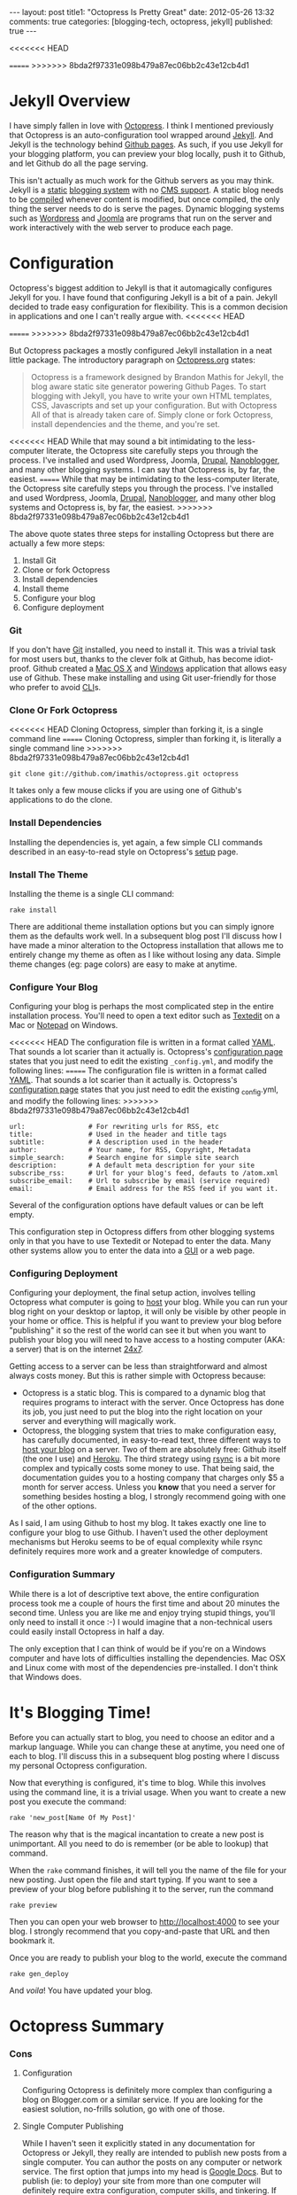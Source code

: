 #+BEGIN_HTML

---
layout:         post
title1:         "Octopress Is Pretty Great"
date:           2012-05-26 13:32
comments:       true
categories:     [blogging-tech, octopress, jekyll]
published:      true
---

#+END_HTML

#+MACRO: relative_link          @<a href="{{ root_url }}$1" title="$2">$3@</a>
<<<<<<< HEAD
#+MACRO: absolute_link           @<a href="http:/$1" title="$2">$3@</a>
=======
>>>>>>> 8bda2f97331e098b479a87ec06bb2c43e12cb4d1

* Jekyll Overview
I have simply fallen in love with [[http://bit.ly/KT1aFT][Octopress]]. I think I mentioned previously that Octopress is an auto-configuration tool wrapped around [[http://bit.ly/Jm1bmc][Jekyll]]. And Jekyll is the technology behind [[http://bit.ly/Krch8n][Github pages]]. As such, if you use Jekyll for your blogging platform, you can preview your blog locally, push it to Github, and let Github do all the page serving. 

This isn't actually as much work for the Github servers as you may think. Jekyll is a [[http://bit.ly/KrdOeu][static]] [[http://bit.ly/KrdUmf][blogging system]] with no [[http://bit.ly/KrdX1s][CMS support]]. A static blog needs to be [[http://bit.ly/Kre8tB][compiled]] whenever content is modified, but once compiled, the only thing the server needs to do is serve the pages. Dynamic blogging systems such as [[http://bit.ly/KreoZJ][Wordpress]] and [[http://bit.ly/KreuAH][Joomla]] are programs that run on the server and work interactively with the web server to produce each page.

* Configuration
Octopress's biggest addition to Jekyll is that it automagically configures Jekyll for you. I have found that configuring Jekyll is a bit of a pain. Jekyll decided to trade easy configuration for flexibility. This is a common decision in applications and one I can't really argue with.
<<<<<<< HEAD
#+HTML: <!-- more -->
=======
>>>>>>> 8bda2f97331e098b479a87ec06bb2c43e12cb4d1

But Octopress packages a mostly configured Jekyll installation in a neat little package. The introductory paragraph on [[http://bit.ly/KT1aFT][Octopress.org]] states:
#+BEGIN_QUOTE
Octopress is a framework designed by Brandon Mathis for Jekyll, the blog aware static site generator powering Github Pages. To start blogging with Jekyll, you have to write your own HTML templates, CSS, Javascripts and set up your configuration. But with Octopress All of that is already taken care of. Simply clone or fork Octopress, install dependencies and the theme, and you're set.
#+END_QUOTE

<<<<<<< HEAD
While that may sound a bit intimidating to the less-computer literate, the Octopress site carefully steps you through the process. I've installed and used Wordpress, Joomla, [[http://bit.ly/KrgcC1][Drupal]], [[http://bit.ly/wq2Ien][Nanoblogger]], and many other blogging systems. I can say that Octopress is, by far, the easiest. 
=======
While that may be intimidating to the less-computer literate, the Octopress site carefully steps you through the process. I've installed and used Wordpress, Joomla, [[http://bit.ly/KrgcC1][Drupal]], [[http://bit.ly/wq2Ien][Nanoblogger]], and many other blog systems and Octopress is, by far, the easiest.
>>>>>>> 8bda2f97331e098b479a87ec06bb2c43e12cb4d1

The above quote states three steps for installing Octopress but there are actually a few more steps:
0) Install Git
1) Clone or fork Octopress
2) Install dependencies
3) Install theme
1) Configure your blog
1) Configure deployment

*** Git
If you don't have [[http://bit.ly/KrgU2a][Git]] installed, you need to install it. This was a trivial task for most users but, thanks to the clever folk at Github, has become idiot-proof. Github created a [[http://bit.ly/KrhqgF][Mac OS X]] and [[http://windows.github.com/][Windows]] application that allows easy use of Github. These make installing and using Git user-friendly for those who prefer to avoid [[http://bit.ly/xOIkfJ][CLI]]s.

*** Clone Or Fork Octopress
<<<<<<< HEAD
Cloning Octopress, simpler than forking it, is a single command line 
=======
Cloning Octopress, simpler than forking it, is literally a single command line 
>>>>>>> 8bda2f97331e098b479a87ec06bb2c43e12cb4d1
: git clone git://github.com/imathis/octopress.git octopress
It takes only a few mouse clicks if you are using one of Github's applications to do the clone. 

*** Install Dependencies
Installing the dependencies is, yet again, a few simple CLI commands described in an easy-to-read style on Octopress's [[http://bit.ly/LExpsY][setup]] page.

*** Install The Theme
Installing the theme is a single CLI command:
: rake install
There are additional theme installation options but you can simply ignore them as the defaults work well. In a subsequent blog post I'll discuss how I have made a minor alteration to the Octopress installation that allows me to entirely change my theme as often as I like without losing any data. Simple theme changes (eg: page colors) are easy to make at anytime. 

*** Configure Your Blog
Configuring your blog is perhaps the most complicated step in the entire installation process. You'll need to open a text editor such as [[http://bit.ly/LEyD7l][Textedit]] on a Mac or [[http://bit.ly/LEyRvo][Notepad]] on Windows. 

<<<<<<< HEAD
The configuration file is written in a format called [[http://bit.ly/LEzjd3][YAML]]. That sounds a lot scarier than it actually is. Octopress's [[http://bit.ly/Mlynfm][configuration page]] states that you just need to edit the existing =_config.yml=, and modify the following lines:
=======
The configuration file is written in a format called [[http://bit.ly/LEzjd3][YAML]]. That sounds a lot scarier than it actually is. Octopress's [[http://bit.ly/Mlynfm][configuration page]] states that you just need to edit the existing _config.yml, and modify the following lines:
>>>>>>> 8bda2f97331e098b479a87ec06bb2c43e12cb4d1
: url:                # For rewriting urls for RSS, etc
: title:              # Used in the header and title tags
: subtitle:           # A description used in the header
: author:             # Your name, for RSS, Copyright, Metadata
: simple_search:      # Search engine for simple site search
: description:        # A default meta description for your site
: subscribe_rss:      # Url for your blog's feed, defauts to /atom.xml
: subscribe_email:    # Url to subscribe by email (service required)
: email:              # Email address for the RSS feed if you want it.

Several of the configuration options have default values or can be left empty.

This configuration step in Octopress differs from other blogging systems only in that you have to use Textedit or Notepad to enter the data. Many other systems allow you to enter the data into a [[http://bit.ly/n1i2v2][GUI]] or a web page. 

*** Configuring Deployment
Configuring your deployment, the final setup action, involves telling Octopress what computer is going to [[http://bit.ly/LECz8n][host]] your blog. While you can run your blog right on your desktop or laptop, it will only be visible by other people in your home or office. This is helpful if you want to preview your blog before "publishing" it so the rest of the world can see it but when you want to publish your blog you will need to have access to a hosting computer (AKA: a server) that is on the internet [[http://bit.ly/LEIgTI][24x7]].

Getting access to a server can be less than straightforward and almost always costs money. But this is rather simple with Octopress because:
  - Octopress is a static blog. This is compared to a dynamic blog that requires programs to interact with the server. Once Octopress has done its job, you just need to put the blog into the right location on your server and everything will magically work.
  - Octopress, the blogging system that tries to make configuration easy, has carefully documented, in easy-to-read text, three different ways to [[http://bit.ly/LEGcuN][host your blog]] on a server. Two of them are absolutely free: Github itself (the one I use) and [[http://bit.ly/LEGIsK][Heroku]]. The third strategy using [[http://bit.ly/LEIdHt][rsync]] is a bit more complex and typically costs some money to use. That being said, the documentation guides you to a hosting company that charges only $5 a month for server access. Unless you *know* that you need a server for something besides hosting a blog, I strongly recommend going with one of the other options. 

As I said, I am using Github to host my blog. It takes exactly one line to configure your blog to use Github. I haven't used the other deployment mechanisms but Heroku seems to be of equal complexity while rsync definitely requires more work and a greater knowledge of computers.

*** Configuration Summary
While there is a lot of descriptive text above, the entire configuration process took me a couple of hours the first time and about 20 minutes the second time. Unless you are like me and enjoy trying stupid things, you'll only need to install it once :-) I would imagine that a non-technical users could easily install Octopress in half a day.

The only exception that I can think of would be if you're on a Windows computer and have lots of difficulties installing the dependencies. Mac OSX and Linux come with most of the dependencies pre-installed. I don't think that Windows does.

* It's Blogging Time!
Before you can actually start to blog, you need to choose an editor and a markup language. While you can change these at anytime, you need one of each to blog. I'll discuss this in a subsequent blog posting where I discuss my personal Octopress configuration.

Now that everything is configured, it's time to blog. While this involves using the command line, it is a trivial usage. When you want to create a new post you execute the command:
: rake 'new_post[Name Of My Post]'
The reason why that is the magical incantation to create a new post is unimportant. All you need to do is remember (or be able to lookup) that command.

When the =rake= command finishes, it will tell you the name of the file for your new posting. Just open the file and start typing. If you want to see a preview of your blog before publishing it to the server, run the command
: rake preview

Then you can open your web browser to http://localhost:4000 to see your blog. I strongly recommend that you copy-and-paste that URL and then bookmark it. 

Once you are ready to publish your blog to the world, execute the command
: rake gen_deploy
And /voila/! You have updated your blog.

* Octopress Summary
*** Cons
***** Configuration
Configuring Octopress is definitely more complex than configuring a blog on Blogger.com or a similar service. If you are looking for the easiest solution, no-frills solution, go with one of those.

***** Single Computer Publishing
While I haven't seen it explicitly stated in any documentation for Octopress or Jekyll, they really are intended to publish new posts from a single computer. You can author the posts on any computer or network service. The first option that jumps into my head is [[http://bit.ly/KTgaWb][Google Docs]]. But to publish (ie: to deploy) your site from more than one computer will definitely require extra configuration, computer skills, and tinkering. If you absolutely must /publish/ from multiple computers, the online blogging systems may be a better choice.

*** Pros
***** Configuration
While configuring a blog on a site like Blogger is definitely easier than configuring Octopress, if Blogger doesn't meet your needs, I think Octopress is easier to manage than all Joomla, Drupal, and all of its competitors -- at least the ones I've seen.

***** Content Possession
When you use a site like Blogger.com, the content you have posted is in the possession of Blogger. They determine how they will store your content, how they will let you export it, modify it, delete it, etc... But with Octopress, you are always in possession of your content. In order to have your blog visible on the web, you must deploy it to a server, but that is just a copy of your content. You are always in possession of the original content.

***** Content Accessibility
Whether you are using an online blogging service such as Blogger.com or hosting your own blogging application such as Joomla or Drupal, your postings are typically not stored in a convenient manner. Even if the blogging system lets you get access to all of your content, the content is frequently meaningless or difficult to use.

But with Octopress, the content for each posting is in a file. One file for each posting. While I've not discussed choosing an editor or a markup language in this posting, it is your choice of editor and markup language that determine what you can do with your content.

For example, I was blogging with Nanoblogger for a few months. As it required continual tinkering, I moved to Octopress. Like Octopress, Nanoblogger lets you choose your editor and markup language. Because both blogging systems give you accessibility to your content, I was able to convert about 20 Nanoblogger postings into Octopress postings in about 20 minutes. I imagine it would have taken less computer-savvy users as long as 2-3 minutes a posting. 

The one-file-one-posting principal of Octopress, and Nanoblogger, make life so much simpler.

***** And It Looks Good Too!
Even after customizing them, I find that Wordpress blogs tend to be drap and all look like [[http://bit.ly/KThoAU][this]] and that Blogger.com blogs require lots of tinkering but still tend to look like [[http://bit.ly/KThtVf][this]]. On the other hand, Octopress blogs tend to look like the [[http://bit.ly/KT1aFT][Octopress homepage]] or my [[http://bit.ly/yGGszW][blog]].

IMO, Octopress looks great out of the box. I am partial to using dark themes where black, white, and shades of gray are the main colors. It took me about 10 minutes to change the default [[http://bit.ly/KT1aFT][colors for Octopress]] to use my preferred [[http://bit.ly/yGGszW][color pallette]].

***** It Will Grow With You
I think that Octopress's greatest features are the above mentioned ease-of-configuration and the fact that, while it is hidden from you, it is built on a very strong blogging engine, Jekyll. So, if you wake up one day and say "Gee. I wish my blog could do XYZ.", the odds are that it can. Just google "Jekyll blogs XYZ" and, at least for reasonable XYZs, you'll find that instructions about reconfiguring your blog so it can do XYZ.

There are also many discussion groups, forums, and helpful Jekyll users in the blogosphere that can offer suggestions, provide pointers, or even make a small modification to Octopress/Jekyll so that XYZ is easy to do.

* Future Postings About Octopress
This is now my second posting about Octopress. My {{{relative_url(2012/05/14/new-blog-tech, First Posting, first posting)}}} discussed my initial opinions about Octopress. They were largely positive but so too were my {{{relative_url(/blog/2011/12/07/new-blog-tech, Nanoblogger Posting, initial impressions)}}} of Nanoblogger. 

At the time of writing this blog posting I'm certain that I'm going to love Octopress. (Though, if I change my mind, I am in possession of my own content so it is easy to switch to another platform.)

My next posting about Octopress will explain the minor modifications I have made to Octopress. I made these modifications to accomplish two goals:
  1) Allow me to easily use [[http://bit.ly/zhYdcB][Org Mode]] as my markup language and [[http://emacswiki.org][Emacs]] as my editor. While I simply love this setup, I imagine that it will only be of interest to preexisting Emacs users.
  2) Keep my content totally separate from the Octopress's content. By this I mean that if, you were to burn my computer as I'm typing these very words, I could have Octopress up and running on a new computer with all of my content, including postings, images, etc.., in about 20 minutes. IMO, this an improvement on Octopress's configuration and should probably be changed in Octopress.
